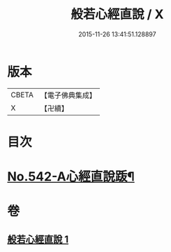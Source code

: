 #+TITLE: 般若心經直說 / X
#+DATE: 2015-11-26 13:41:51.128897
* 版本
 |     CBETA|【電子佛典集成】|
 |         X|【卍續】    |

* 目次
* [[file:KR6c0161_001.txt::0830a8][No.542-A心經直說䟦¶]]
* 卷
** [[file:KR6c0161_001.txt][般若心經直說 1]]
